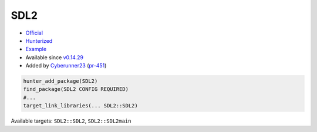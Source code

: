 .. spelling::

    SDL2

.. index:: graphics ; SDL2

.. _pkg.SDL2:

SDL2
====

-  `Official <https://www.libsdl.org>`__
-  `Hunterized <https://github.com/hunter-packages/SDL2>`__

-  `Example <https://github.com/cpp-pm/hunter/blob/master/examples/SDL2/CMakeLists.txt>`__
-  Available since `v0.14.29 <https://github.com/cpp-pm/hunter/releases/tag/v0.14.29>`__
-  Added by `Cyberunner23 <https://github.com/Cyberunner23>`__ (`pr-451 <https://github.com/ruslo/hunter/pull/451>`__)

.. code-block:: cmake

    hunter_add_package(SDL2)
    find_package(SDL2 CONFIG REQUIRED)
    #...
    target_link_libraries(... SDL2::SDL2)

Available targets: ``SDL2::SDL2``, ``SDL2::SDL2main``
